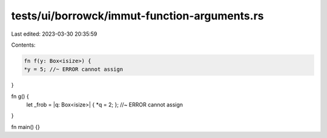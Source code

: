 tests/ui/borrowck/immut-function-arguments.rs
=============================================

Last edited: 2023-03-30 20:35:59

Contents:

.. code-block:: rs

    fn f(y: Box<isize>) {
    *y = 5; //~ ERROR cannot assign
}

fn g() {
    let _frob = |q: Box<isize>| { *q = 2; }; //~ ERROR cannot assign
}

fn main() {}


